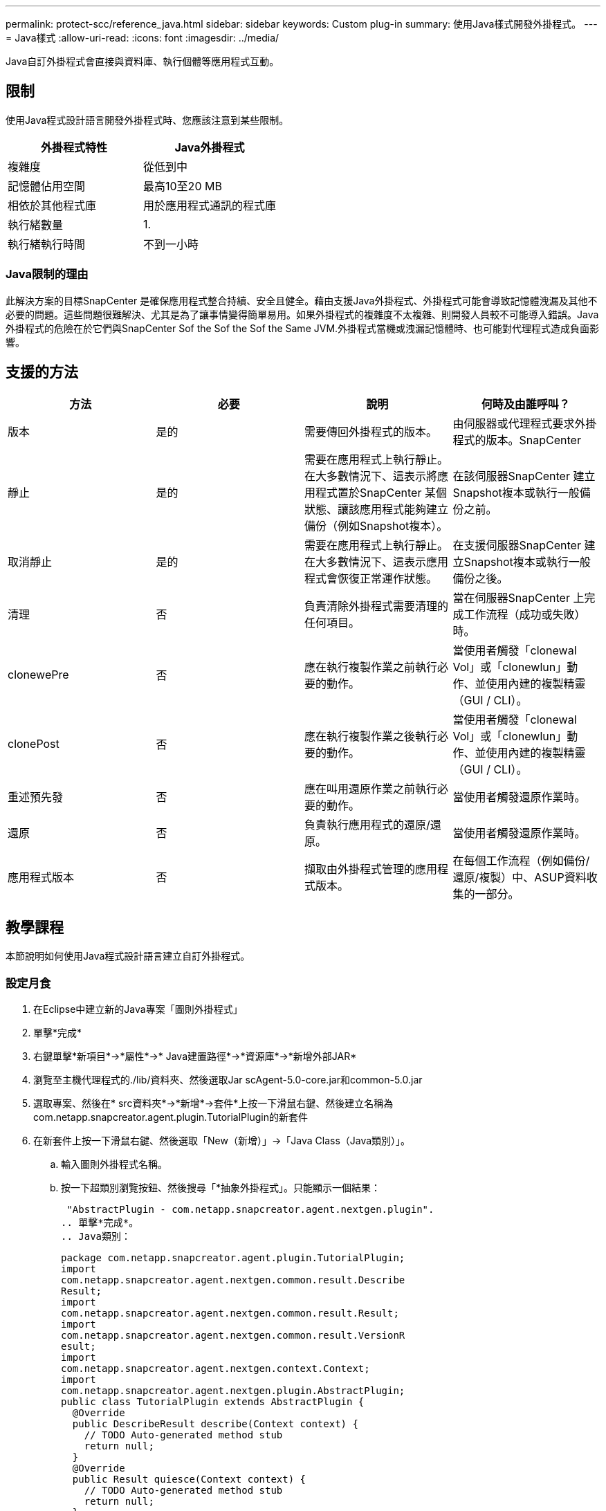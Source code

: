---
permalink: protect-scc/reference_java.html 
sidebar: sidebar 
keywords: Custom plug-in 
summary: 使用Java樣式開發外掛程式。 
---
= Java樣式
:allow-uri-read: 
:icons: font
:imagesdir: ../media/


[role="lead"]
Java自訂外掛程式會直接與資料庫、執行個體等應用程式互動。



== 限制

使用Java程式設計語言開發外掛程式時、您應該注意到某些限制。

|===
| 外掛程式特性 | Java外掛程式 


 a| 
複雜度
 a| 
從低到中



 a| 
記憶體佔用空間
 a| 
最高10至20 MB



 a| 
相依於其他程式庫
 a| 
用於應用程式通訊的程式庫



 a| 
執行緒數量
 a| 
1.



 a| 
執行緒執行時間
 a| 
不到一小時

|===


=== Java限制的理由

此解決方案的目標SnapCenter 是確保應用程式整合持續、安全且健全。藉由支援Java外掛程式、外掛程式可能會導致記憶體洩漏及其他不必要的問題。這些問題很難解決、尤其是為了讓事情變得簡單易用。如果外掛程式的複雜度不太複雜、則開發人員較不可能導入錯誤。Java外掛程式的危險在於它們與SnapCenter Sof the Sof the Sof the Same JVM.外掛程式當機或洩漏記憶體時、也可能對代理程式造成負面影響。



== 支援的方法

|===
| 方法 | 必要 | 說明 | 何時及由誰呼叫？ 


 a| 
版本
 a| 
是的
 a| 
需要傳回外掛程式的版本。
 a| 
由伺服器或代理程式要求外掛程式的版本。SnapCenter



 a| 
靜止
 a| 
是的
 a| 
需要在應用程式上執行靜止。在大多數情況下、這表示將應用程式置於SnapCenter 某個狀態、讓該應用程式能夠建立備份（例如Snapshot複本）。
 a| 
在該伺服器SnapCenter 建立Snapshot複本或執行一般備份之前。



 a| 
取消靜止
 a| 
是的
 a| 
需要在應用程式上執行靜止。在大多數情況下、這表示應用程式會恢復正常運作狀態。
 a| 
在支援伺服器SnapCenter 建立Snapshot複本或執行一般備份之後。



 a| 
清理
 a| 
否
 a| 
負責清除外掛程式需要清理的任何項目。
 a| 
當在伺服器SnapCenter 上完成工作流程（成功或失敗）時。



 a| 
clonewePre
 a| 
否
 a| 
應在執行複製作業之前執行必要的動作。
 a| 
當使用者觸發「clonewal Vol」或「clonewlun」動作、並使用內建的複製精靈（GUI / CLI）。



 a| 
clonePost
 a| 
否
 a| 
應在執行複製作業之後執行必要的動作。
 a| 
當使用者觸發「clonewal Vol」或「clonewlun」動作、並使用內建的複製精靈（GUI / CLI）。



 a| 
重述預先發
 a| 
否
 a| 
應在叫用還原作業之前執行必要的動作。
 a| 
當使用者觸發還原作業時。



 a| 
還原
 a| 
否
 a| 
負責執行應用程式的還原/還原。
 a| 
當使用者觸發還原作業時。



 a| 
應用程式版本
 a| 
否
 a| 
擷取由外掛程式管理的應用程式版本。
 a| 
在每個工作流程（例如備份/還原/複製）中、ASUP資料收集的一部分。

|===


== 教學課程

本節說明如何使用Java程式設計語言建立自訂外掛程式。



=== 設定月食

. 在Eclipse中建立新的Java專案「圖則外掛程式」
. 單擊*完成*
. 右鍵單擊*新項目*->*屬性*->* Java建置路徑*->*資源庫*->*新增外部JAR*
. 瀏覽至主機代理程式的./lib/資料夾、然後選取Jar scAgent-5.0-core.jar和common-5.0.jar
. 選取專案、然後在* src資料夾*->*新增*->套件*上按一下滑鼠右鍵、然後建立名稱為com.netapp.snapcreator.agent.plugin.TutorialPlugin的新套件
. 在新套件上按一下滑鼠右鍵、然後選取「New（新增）」->「Java Class（Java類別）」。
+
.. 輸入圖則外掛程式名稱。
.. 按一下超類別瀏覽按鈕、然後搜尋「*抽象外掛程式」。只能顯示一個結果：
+
 "AbstractPlugin - com.netapp.snapcreator.agent.nextgen.plugin".
.. 單擊*完成*。
.. Java類別：
+
....
package com.netapp.snapcreator.agent.plugin.TutorialPlugin;
import
com.netapp.snapcreator.agent.nextgen.common.result.Describe
Result;
import
com.netapp.snapcreator.agent.nextgen.common.result.Result;
import
com.netapp.snapcreator.agent.nextgen.common.result.VersionR
esult;
import
com.netapp.snapcreator.agent.nextgen.context.Context;
import
com.netapp.snapcreator.agent.nextgen.plugin.AbstractPlugin;
public class TutorialPlugin extends AbstractPlugin {
  @Override
  public DescribeResult describe(Context context) {
    // TODO Auto-generated method stub
    return null;
  }
  @Override
  public Result quiesce(Context context) {
    // TODO Auto-generated method stub
    return null;
  }
  @Override
  public Result unquiesce(Context context) {
    // TODO Auto-generated method stub
    return null;
  }
  @Override
  public VersionResult version() {
    // TODO Auto-generated method stub
    return null;
  }
}
....






=== 實作所需方法

靜止、取消靜止和版本是每個自訂Java外掛程式必須實作的必要方法。

以下是傳回外掛程式版本的版本方法。

....
@Override
public VersionResult version() {
    VersionResult versionResult = VersionResult.builder()
                                            .withMajor(1)
                                            .withMinor(0)
                                            .withPatch(0)
                                            .withBuild(0)
                                            .build();
    return versionResult;
}
....
....
Below is the implementation of quiesce and unquiesce method. These will be interacting with   the application, which is being protected by SnapCenter Server. As this is just a tutorial, the
application part is not explained, and the focus is more on the functionality that SnapCenter   Agent provides the following to the plug-in developers:
....
....
@Override
  public Result quiesce(Context context) {
    final Logger logger = context.getLogger();
    /*
      * TODO: Add application interaction here
    */
....
....
logger.error("Something bad happened.");
logger.info("Successfully handled application");
....
....
    Result result = Result.builder()
                    .withExitCode(0)
                    .withMessages(logger.getMessages())
                    .build();
    return result;
}
....
方法會在內容物件中傳遞。其中包含多個協助工具、例如Logger和內容存放區、以及目前作業的相關資訊（工作流程ID、工作ID）。我們可以呼叫最終Logger logger = context.getLogger（）；來取得記錄程式。記錄程式物件提供類似於其他記錄架構的方法、例如登入。在結果物件中、您也可以指定結束程式碼。在此範例中、零會傳回、因為沒有問題。其他結束代碼可對應至不同的故障情況。



=== 使用結果物件

結果物件包含下列參數：

|===
| 參數 | 預設 | 說明 


 a| 
組態
 a| 
空組態
 a| 
此參數可用於將組態參數傳回伺服器。它可以是外掛程式想要更新的參數。此變更是否實際反映在SnapCenter 支援伺服器上的組態中、取決於組態中的APP_CON_PONY面=Y或N參數。



 a| 
exitCode
 a| 
0
 a| 
表示作業狀態。「0」表示作業已成功執行。其他值表示錯誤或警告。



 a| 
stdout
 a| 
空白清單
 a| 
這可用來將stdout訊息傳回SnapCenter 至該伺服器。



 a| 
stderr
 a| 
空白清單
 a| 
這可用來將stderr訊息傳回SnapCenter 至該伺服器。



 a| 
訊息
 a| 
空白清單
 a| 
此清單包含外掛程式要傳回伺服器的所有訊息。該伺服器會在CLI或GUI中顯示這些訊息。SnapCenter

|===
此功能可為建置者提供支援SnapCenter (https://en.wikipedia.org/wiki/Builder_pattern["建構者模式"]）的所有結果類型。這讓使用者變得非常簡單：

....
Result result = Result.builder()
                    .withExitCode(0)
                    .withStdout(stdout)
                    .withStderr(stderr)
                    .withConfig(config)
                    .withMessages(logger.getMessages())
                    .build()
....
例如、將結束程式碼設為0、設定stdout和Stderr的清單、設定組態參數、以及附加將傳送回伺服器的記錄訊息。如果您不需要所有參數、請只傳送所需的參數。由於每個參數都有一個預設值、因此如果您從下列程式碼中移除.withExitCode（0）、則不會影響結果：

....
Result result = Result.builder()
                      .withExitCode(0)
                      .withMessages(logger.getMessages())
                      .build();
....


=== 版本結果

版本結果會將SnapCenter 外掛程式版本通知到該伺服器。由於它也從結果繼承、因此包含config、exitCode、stdout、stderr和Messages參數。

|===
| 參數 | 預設 | 說明 


 a| 
主要
 a| 
0
 a| 
外掛程式的主要版本欄位。



 a| 
次要
 a| 
0
 a| 
外掛程式的次要版本欄位。



 a| 
修補程式
 a| 
0
 a| 
外掛程式的「修補版本」欄位。



 a| 
建置
 a| 
0
 a| 
外掛程式的建置版本欄位。

|===
例如：

....
VersionResult result = VersionResult.builder()
                                  .withMajor(1)
                                  .withMinor(0)
                                  .withPatch(0)
                                  .withBuild(0)
                                  .build();
....


=== 使用內容物件

內容物件提供下列方法：

|===
| 內容方法 | 目的 


 a| 
字串getWorkflowId()；
 a| 
傳回SnapCenter 目前工作流程使用的流程ID。



 a| 
config getconfig（）；
 a| 
傳回SnapCenter 正在從功能表伺服器傳送至代理程式的組態。

|===


=== 工作流程ID

Workflow ID是SnapCenter 指由伺服器用來參照特定執行中工作流程的ID。



=== 組態

此物件包含（大部分）使用者可在SnapCenter 物件伺服器的組態中設定的參數。不過、由於安全性原因、部分參數可能會在伺服器端篩選。以下是如何存取Config和擷取參數的範例：

....
final Config config = context.getConfig();
String myParameter =
config.getParameter("PLUGIN_MANDATORY_PARAMETER");
....
現在、「//myParexer」包含SnapCenter 從效能分析伺服器上的組態讀取的參數。如果組態參數鍵不存在、則會傳回空白字串（""）。



=== 匯出外掛程式

您必須匯出外掛程式、才能將其安裝在SnapCenter 該支援主機上。

在Eclipse中執行下列工作：

. 在外掛程式的基礎套件上按一下滑鼠右鍵（請參閱範例com.netapp.snapcreator.agent.plugin.TutorialPlugin）。
. 選擇*匯出*->* Java*->* Jar檔案*
. 單擊 * 下一步 * 。
. 在下列視窗中、指定目的地Jar檔案路徑：tutorial_plugin.jar外掛程式的基礎類別名稱為"TutorialPlugin.class"、外掛程式必須新增至名稱相同的資料夾。


如果外掛程式取決於其他程式庫、您可以建立下列資料夾：lib/

您可以新增與外掛程式相依的Jar檔案（例如資料庫驅動程式）。當程式庫載入外掛程式時、它會自動將此資料夾中的所有Jar檔案與其相關聯、並將其新增至類路徑。SnapCenter
